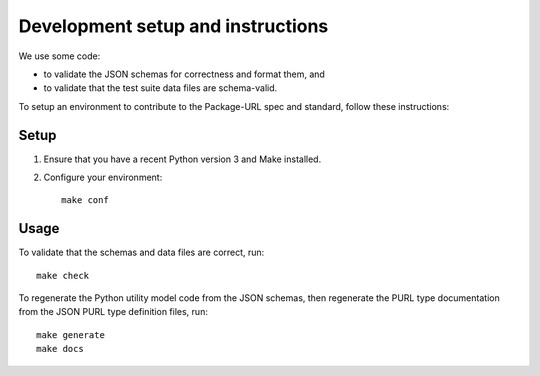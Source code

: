 Development setup and instructions
=====================================

We use some code:

- to validate the JSON schemas for correctness and format them, and
- to validate that the test suite data files are schema-valid.

To setup an environment to contribute to the Package-URL spec and standard, follow these
instructions::

Setup
-------

1. Ensure that you have a recent Python version 3 and Make installed.
2. Configure your environment::

    make conf

Usage
-------

To validate that the schemas and data files are correct, run::

    make check


To regenerate the Python utility model code from the JSON schemas, then regenerate the
PURL type documentation from the JSON PURL type definition files, run::

    make generate
    make docs


